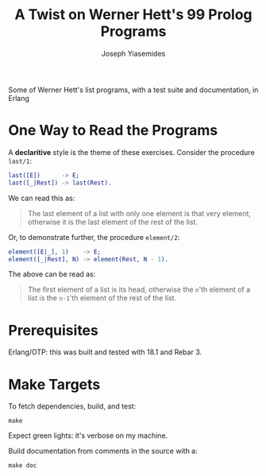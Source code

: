 #+TITLE: A Twist on Werner Hett's 99 Prolog Programs
#+AUTHOR: Joseph Yiasemides

Some of Werner Hett's list programs, with a test suite and
documentation, in Erlang

* One Way to Read the Programs
  
  A *declaritive* style is the theme of these exercises. Consider the
  procedure ~last/1~:
  #+BEGIN_SRC erlang
      last([E])      -> E;
      last([_|Rest]) -> last(Rest).
  #+END_SRC

  We can read this as:
  #+BEGIN_QUOTE
  The last element of a list with only one element is that very
  element, otherwise it is the last element of the rest of the
  list.
  #+END_QUOTE

  Or, to demonstrate further, the procedure ~element/2~:
  #+BEGIN_SRC erlang
      element([E|_], 1)    -> E;
      element([_|Rest], N) -> element(Rest, N - 1).
  #+END_SRC

  The above can be read as:
  #+BEGIN_QUOTE
  The first element of a list is its head, otherwise the ~n~'th
  element of a list is the ~n-1~'th element of the rest of the list.
  #+END_QUOTE

* Prerequisites

  Erlang/OTP: this was built and tested with 18.1 and Rebar 3.

* Make Targets

  To fetch dependencies, build, and test:
  #+BEGIN_SRC shell
      make
  #+END_SRC

  Expect green lights: it's verbose on my machine.

  Build documentation from comments in the source with a:
  #+BEGIN_SRC shell
      make doc
  #+END_SRC
